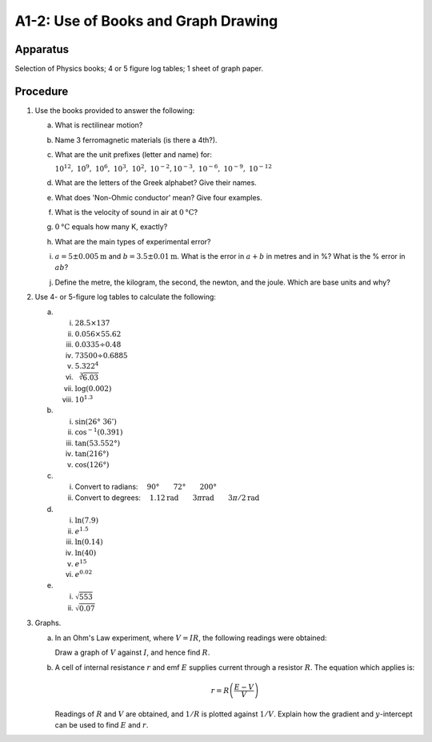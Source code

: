 .. meta::
  :description: A-level students must have independent study skills to learn the theory, acquire the mathematics techniques, make observations, and graphresults.  This exercise is foundational for the experiments that follow.

A1-2: Use of Books and Graph Drawing
====================================

Apparatus
---------

Selection of Physics books; 4 or 5 figure log tables; 1 sheet of graph
paper.

Procedure
---------

1. Use the books provided to answer the following:

   a) What is rectilinear motion?

   b) Name 3 ferromagnetic materials (is there a 4th?).

   c) What are the unit prefixes (letter and name) for:

      :math:`10^{12},\ 10^9,\ 10^6,\ 10^3,\ 10^2,\ 10^{-2}, 10^{-3},\ 10^{-6},\ 10^{-9},\ 10^{-12}`

   d) What are the letters of the Greek alphabet? Give their names.

   e) What does 'Non-Ohmic conductor' mean? Give four examples.

   f) What is the velocity of sound in air at :math:`0 \text{°C}`?

   g) :math:`0 \text{°C}` equals how many K, exactly?

   h) What are the main types of experimental error?

   i) :math:`a = 5 \pm 0.005\text{m}` and :math:`b = 3.5 \pm 0.01\text{m}`. What is the error
      in :math:`a+b` in metres and in %? What is the % error in :math:`ab`?

   j) Define the metre, the kilogram, the second, the newton, and the
      joule. Which are base units and why?

2. Use 4- or 5-figure log tables to calculate the following:

   a) i)    :math:`28.5 \times 137`
      ii)   :math:`0.056 \times 55.62`
      iii)  :math:`0.0335 \div 0.48`
      iv)   :math:`73500 \div 0.6885`
      v)    :math:`5.322^4`
      vi)   :math:`\sqrt[3]{6.03}`
      vii)  :math:`\log (0.002)`
      viii) :math:`10^{1.3}`

   b) i)    :math:`\sin (26°\ 36')`
      ii)   :math:`\cos^{-1}(0.391)`
      iii)  :math:`\tan (53.552°)`
      iv)   :math:`\tan (216°)`
      v)    :math:`\cos (126°)`

   c) i)  Convert to radians: :math:`\quad 90° \qquad 72° \qquad 200°`
      ii) Convert to degrees: :math:`\quad 1.12\text{rad}  \qquad 3 \pi\text{rad} \qquad 3\pi/2\text{rad}`

   d) i)   :math:`\ln{(7.9)}`
      ii)  :math:`e^{1.5}`
      iii) :math:`\ln (0.14)`
      iv)  :math:`\ln (40)`
      v)   :math:`e^{15}`
      vi)  :math:`e^{0.02}`

   e) i)  :math:`\sqrt{553}`
      ii) :math:`\sqrt{0.07}`

3. Graphs.

   a) In an Ohm's Law experiment, where :math:`V = IR`, the following
      readings were obtained: 

      |A1-2.1|  

      Draw a graph of :math:`V` against :math:`I`, and hence find :math:`R`.

   b) A cell of internal resistance :math:`r` and emf :math:`E` supplies
      current through a resistor :math:`R`. The equation which applies
      is:

      .. math::
         r=R \left(\frac{E-V}{V}\right)

      Readings of :math:`R` and :math:`V` are obtained, and :math:`1/R` is plotted against :math:`1/V`. Explain how the gradient and :math:`y`-intercept can be used to find :math:`E` and :math:`r`.

.. |A1-2.1| image:: /images/3.png
